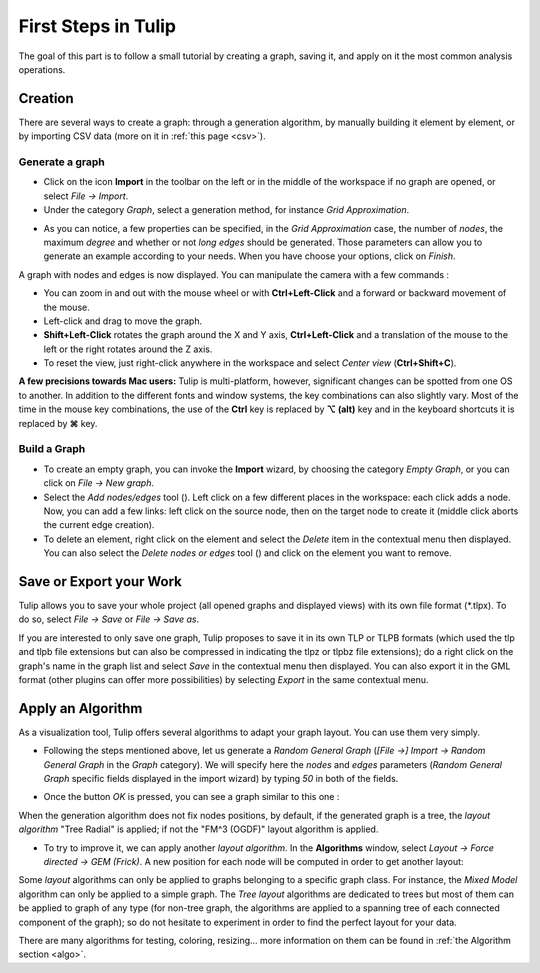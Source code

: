 .. _first_steps:

************************
First Steps in Tulip
************************

The goal of this part is to follow a small tutorial by creating a graph, saving it, and apply on it the most common analysis operations.


.. _first_graph:

Creation
========

There are several ways to create a graph: through a generation algorithm, by manually building it element by element, or by importing CSV data (more on it in :ref:`this page <csv>`).


.. _first_import:

Generate a graph
----------------

* Click on the icon |icon_import| **Import** in the toolbar on the left or in the middle of the workspace if no graph are opened, or select *File → Import*.

* Under the category *Graph*, select a generation method, for instance *Grid Approximation*.

.. image:: _images/tutorial_beginner-generate.png
    :width: 600

* As you can notice, a few properties can be specified, in the *Grid Approximation* case, the number of *nodes*, the maximum *degree* and whether or not *long edges* should be generated. Those parameters can allow you to generate an example according to your needs. When you have choose your options, click on *Finish*.

.. image:: _images/tutorial_beginner-grid_approx.png
    :width: 600

A graph with nodes and edges is now displayed. You can manipulate the camera with a few commands :

* You can zoom in and out with the mouse wheel or with **Ctrl+Left-Click** and a forward or backward movement of the mouse.

* Left-click and drag to move the graph.

* **Shift+Left-Click** rotates the graph around the X and Y axis, **Ctrl+Left-Click** and a translation of the mouse to the left or the right rotates around the Z axis.

* To reset the view, just right-click anywhere in the workspace and select *Center view* (**Ctrl+Shift+C**).

**A few precisions towards Mac users:** Tulip is multi-platform, however, significant changes can be spotted from one OS to another. In addition to the different fonts and window systems, the key combinations can also slightly vary. Most of the time in the mouse key combinations, the use of the **Ctrl** key is replaced by **⌥ (alt)** key and in the keyboard shortcuts it is replaced by **⌘** key.


.. _first_create:

Build a Graph
-------------

* To create an empty graph, you can invoke the |icon_import| **Import** wizard, by choosing the category *Empty Graph*, or you can click on *File → New graph*.

* Select the *Add nodes/edges* tool (|icon_wst_add_nodes_edges|). Left click on a few different places in the workspace: each click adds a node. Now, you can add a few links: left click on the source node, then on the target node to create it (middle click aborts the current edge creation).

* To delete an element, right click on the element and select the *Delete* item in the contextual menu then displayed. You can also select the *Delete nodes or edges* tool (|icon_wst_delete_nodes_edges|) and click on the element you want to remove.


.. _first_save:

Save or Export your Work
========================

Tulip allows you to save your whole project (all opened graphs and displayed views) with its own file format (\*.tlpx). To do so, select *File → Save* or *File → Save as*.

If you are interested to only save one graph, Tulip proposes to save it in its own TLP or TLPB formats (which used the tlp and tlpb file extensions but can also be compressed in indicating the tlpz or tlpbz file extensions); do a right click on the graph's name in the graph list and select *Save* in the contextual menu then displayed. You can also export it in the GML format (other plugins can offer more possibilities) by selecting *Export* in the same contextual menu.


.. _first_algo:

Apply an Algorithm
==================

As a visualization tool, Tulip offers several algorithms to adapt your graph layout. You can use them very simply.

* Following the steps mentioned above, let us generate a *Random General Graph* (*[File →] Import → Random General Graph* in the *Graph* category). We will specify here the *nodes* and *edges* parameters (*Random General Graph* specific fields displayed in the import wizard) by typing *50* in both of the fields.

.. image:: _images/tutorial_beginner-random_graph.png
     :width: 600

* Once the button *OK* is pressed, you can see a graph similar to this one :
   
.. image:: _images/tutorial_beginner-graph_tangled.png
     :width: 600

When the generation algorithm does not fix nodes positions, by default, if the generated graph is a tree, the *layout algorithm* "Tree Radial" is applied; if not the "FM^3 (OGDF)" layout algorithm is applied.

* To try to improve it, we can apply another *layout algorithm*. In the **Algorithms** window, select *Layout → Force directed → GEM (Frick)*. A new position for each node will be computed in order to get another layout:

.. image:: _images/tutorial_beginner-graph_untangled.png
     :width: 600

Some *layout* algorithms can only be applied to graphs belonging to a specific graph class. For instance, the *Mixed Model* algorithm can only be applied to a simple graph. The *Tree layout* algorithms are dedicated to trees but most of them can be applied to graph of any type (for non-tree graph, the algorithms are applied to a spanning tree of each connected component of the graph); so do not hesitate to experiment in order to find the perfect layout for your data.

There are many algorithms for testing, coloring, resizing... more information on them can be found in :ref:`the Algorithm section <algo>`.

.. |icon_import| image:: ../../library/tulip-gui/resources/icons/64/document-import.png
     :width: 24
.. |icon_wst_add_nodes_edges| image:: ../../library/tulip-gui/resources/icons/i_addedge.png
     :width: 15

.. |icon_wst_delete_nodes_edges| image:: ../../library/tulip-gui/resources/icons/i_del.png
     :width: 15
